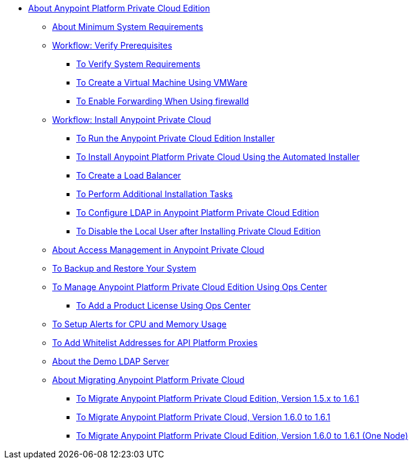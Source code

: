 // Anypoint Platform Private Cloud Edition TOC File

* link:/anypoint-private-cloud/v/1.6/[About Anypoint Platform Private Cloud Edition]
** link:/anypoint-private-cloud/v/1.6/system-requirements[About Minimum System Requirements]

** link:/anypoint-private-cloud/v/1.6/prereq-workflow[Workflow: Verify Prerequisites]
*** link:/anypoint-private-cloud/v/1.6/prereq-verify[To Verify System Requirements]
*** link:/anypoint-private-cloud/v/1.6/prereq-create-vm-vmware[To Create a Virtual Machine Using VMWare]
*** link:/anypoint-private-cloud/v/1.6/prereq-firewalld-forwarding[To Enable Forwarding When Using firewalld]

** link:/anypoint-private-cloud/v/1.6/install-workflow[Workflow: Install Anypoint Private Cloud]
*** link:/anypoint-private-cloud/v/1.6/install-installer[To Run the Anypoint Private Cloud Edition Installer]
*** link:/anypoint-private-cloud/v/1.6/install-auto-install[To Install Anypoint Platform Private Cloud Using the Automated Installer]
*** link:/anypoint-private-cloud/v/1.6/install-create-lb[To Create a Load Balancer]
*** link:/anypoint-private-cloud/v/1.6/install-add-tasks[To Perform Additional Installation Tasks]
*** link:/anypoint-private-cloud/v/1.6/install-config-ldap-pce[To Configure LDAP in Anypoint Platform Private Cloud Edition]
*** link:/anypoint-private-cloud/v/1.6/install-disable-local-user[To Disable the Local User after Installing Private Cloud Edition]

** link:/anypoint-private-cloud/v/1.6/pce_access_management[About Access Management in Anypoint Private Cloud]
** link:/anypoint-private-cloud/v/1.6/backup-and-disaster-recovery[To Backup and Restore Your System]
** link:/anypoint-private-cloud/v/1.6/managing-via-the-ops-center[To Manage Anypoint Platform Private Cloud Edition Using Ops Center]
*** link:/anypoint-private-cloud/v/1.6/ops-center-update-lic[To Add a Product License Using Ops Center]
** link:/anypoint-private-cloud/v/1.6/config-alerts[To Setup Alerts for CPU and Memory Usage]
** link:/anypoint-private-cloud/v/1.6/config-add-proxy-whitelist[To Add Whitelist Addresses for API Platform Proxies]
** link:/anypoint-private-cloud/v/1.6/demo-ldap-server[About the Demo LDAP Server]

** link:/anypoint-private-cloud/v/1.6/upgrade[About Migrating Anypoint Platform Private Cloud]
*** link:/anypoint-private-cloud/v/1.6/upgrade-1.6.1[To Migrate Anypoint Platform Private Cloud Edition, Version 1.5.x to 1.6.1]
*** link:/anypoint-private-cloud/v/1.6.1/upgrade-1.6.0-1.6.1[To Migrate Anypoint Platform Private Cloud, Version 1.6.0 to 1.6.1]
*** link:/anypoint-private-cloud/v/1.6.1/upgrade-1.6.0-1.6.1-one-node[To Migrate Anypoint Platform Private Cloud Edition, Version 1.6.0 to 1.6.1 (One Node)]